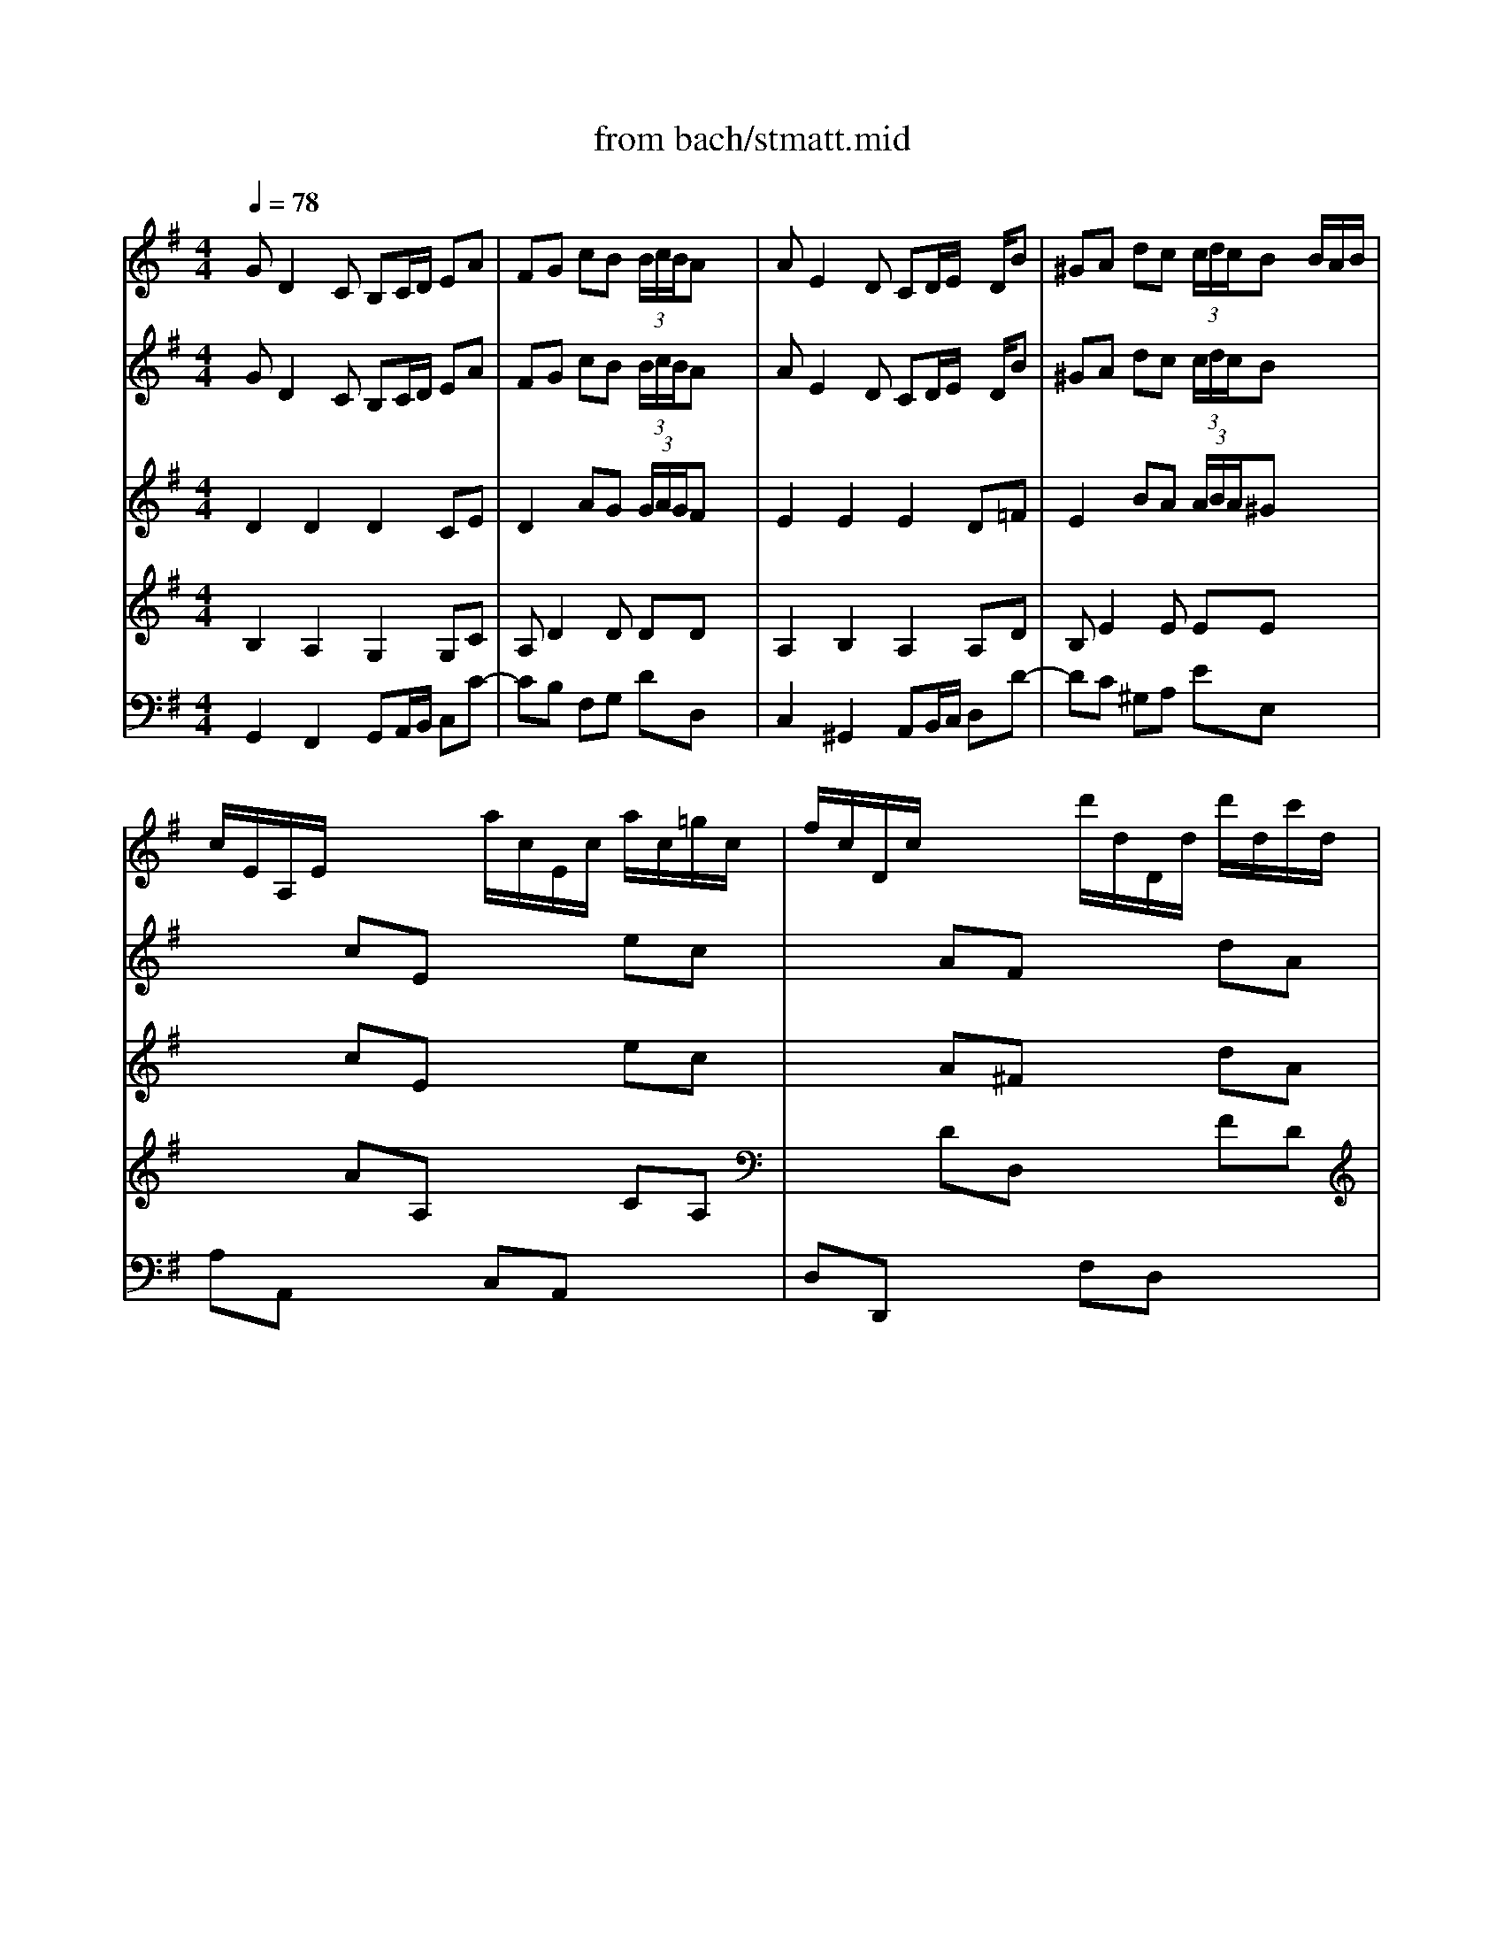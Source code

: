 X: 1
T: from bach/stmatt.mid
M: 4/4
L: 1/8
Q:1/4=78
K:G % 1 sharps
% Gebt mir meinen Jesum Wieder
% Bass Aria from J.S. Bach's St. Matthew Passion
% 4 October 1995  by James M. Westhues
V:1
% Violin Solo
%%MIDI program 48
% Gebt mir meinen Jesum Wieder
GD2C B,C/2D/2 EA| \
FG cB  (3B/2c/2B/2A x2| \
AE2D CD/2E/2 x/2D/2B| \
^GA dc  (3c/2d/2c/2B x/2B/2A/2B/2|
c/2E/2A,/2E/2 x/2x/2x/2x/2 a/2c/2E/2c/2 a/2c/2=g/2c/2| \
f/2c/2D/2c/2 x/2x/2x/2x/2 d'/2d/2D/2d/2 d'/2d/2c'/2d/2| \
b/2d/2G/2d/2 b/2d/2b/2d/2 b/2e/2G/2e/2 c'/2e/2b/2e/2| \
a/2e/2F/2e/2 a/2e/2a/2e/2 a/2d/2F/2d/2 b/2d/2a/2d/2|
g/2d/2E/2d/2 g/2d/2g/2d/2 g/2c/2E/2c/2 a/2c/2g/2c/2| \
f/2c/2D/2c/2 f/2c/2g/2c/2 a/2c/2b/2c/2 a/2c/2g/2c/2| \
f/2c/2D/2c/2 f/2c/2g/2c/2 a/2c/2b/2c/2 a/2c/2g/2c/2| \
f/2c/2B/2A/2 B/2g/2A/2G/2 D/2A/2g/2e/2 f/2a/2d/2f/2|
gG x6| \
xG cB  (3B/2c/2B/2A3/2x/2x/2x/2| \
% Bass Aria from J.S. Bach's St. Matthew Passion
aA x6| \
xA dc  (3c/2d/2c/2B x/2x/2x/2x/2|
a/2c/2E/2c/2 a/2c/2a/2c/2 a/2c/2D/2c/2 a/2c/2a/2c/2| \
g/2B/2D/2B/2 g/2B/2g/2B/2 g/2A/2E/2A/2 f/2A/2f/2A/2| \
f/2B/2A/2B/2 f/2B/2f/2B/2 e/2B/2G/2B/2 ex| \
x4 x/2a/2b/2a/2 g/2f/2e/2d/2|
^c/2G/2A,/2G/2 ^c/2G/2d/2G/2 e/2G/2f/2G/2 e/2G/2d/2G/2| \
^c/2G/2A,/2G/2 ^c/2G/2d/2G/2 e/2G/2f/2G/2 e/2G/2d/2G/2| \
^c/2G/2A,/2G/2 ^c/2G/2d/2G/2 e/2G/2^c/2G/2 e/2G/2^c/2G/2| \
d/2F/2A,/2F/2 d/2F/2d/2F/2 ^c/2G/2A,/2G/2 ^c/2G/2d/2G/2|
e/2G/2^c/2G/2 e/2G/2^c/2G/2 dx3| \
x8| \
dA2G FG/2A/2 Be| \
^cd gf  (3f/2g/2f/2e x2|
eB2A GA/2B/2 x/2A/2f| \
^de ag  (3g/2a/2g/2f x/2f/2e/2f/2| \
g/2B/2E/2B/2 x/2x/2x/2x/2 =c/2E/2A,/2E/2 x/2x/2x/2x/2| \
f/2A/2=D/2A/2 x/2x/2x/2x/2 B/2D/2G,/2D/2 x/2x/2x/2x/2|
e/2d/2^G/2d/2 e/2d/2e/2d/2 b/2d/2E/2d/2 b/2d/2b/2d/2| \
b/2c/2E/2c/2 b/2c/2b/2c/2 a/2c/2E/2c/2 a/2c/2a/2c/2| \
% 4 October 1995  by James M. Westhues
a/2c/2D/2c/2 =g/2B/2g/2B/2 g/2c/2E/2c/2 gx| \
x4 x/2g/2a/2g/2 =f/2e/2d/2c/2|
B/2=F/2G,/2=F/2 B/2=F/2c/2=F/2 d/2=F/2e/2=F/2 d/2=F/2c/2=F/2| \
B/2=F/2G,/2=F/2 B/2=F/2c/2=F/2 d/2=F/2e/2=F/2 d/2=F/2c/2=F/2| \
B/2=F/2G, x6| \
x8|
GD2C B,C/2D/2 EA| \
^FG cB  (3B/2c/2B/2A x2| \
x/2c/2D/2c/2 a/2c/2a/2c/2 a/2B/2D/2B/2 a/2B/2a/2B/2| \
g/2B/2E/2B/2 g/2B/2g/2B/2 g/2c/2A/2c/2 =f/2c/2=f/2c/2|
=f/2d/2G/2d/2 =f/2d/2=f/2d/2 e/2d/2G/2d/2 e/2d/2e/2d/2| \
a/2c/2E/2c/2 a/2c/2a/2c/2 a/2c/2D/2c/2 ax| \
x8| \
x4 xc/2d/2 e/2^f/2g/2e/2|
f/2c/2E/2c/2 f/2c/2g/2c/2 a/2c/2b/2c/2 a/2c/2g/2c/2| \
f/2c/2D/2c/2 f/2c/2g/2c/2 a/2c/2b/2c/2 a/2c/2g/2c/2| \
f/2c/2D/2c/2 fx4x| \
x8|
GD2C B,C/2D/2 EA| \
FG cB  (3B/2c/2B/2A x2| \
AE2D CD/2E/2 x/2D/2B| \
^GA dc  (3c/2d/2c/2B x/2B/2A/2B/2|
c/2E/2A,/2E/2 x/2x/2x/2x/2 a/2c/2E/2c/2 a/2c/2=g/2c/2| \
f/2c/2D/2c/2 x/2x/2x/2x/2 d'/2d/2D/2d/2 d'/2d/2c'/2d/2| \
b/2d/2G/2d/2 b/2d/2b/2d/2 b/2e/2G/2e/2 a/2e/2b/2e/2| \
a/2e/2F/2e/2 a/2e/2a/2e/2 a/2d/2F/2d/2 b/2d/2a/2d/2|
g/2d/2E/2d/2 g/2d/2g/2d/2 g/2c/2E/2c/2 a/2c/2g/2c/2| \
f/2c/2D/2c/2 f/2c/2g/2c/2 a/2c/2b/2c/2 a/2c/2g/2c/2| \
f/2c/2D/2c/2 f/2c/2g/2c/2 a/2c/2b/2c/2 a/2c/2g/2c/2| \
f/2c/2B/2A/2 B/2g/2A/2G/2 D/2A/2g/2e/2 f/2a/2d/2f/2|
gG6
V:2
% Violin I
%%MIDI program 50
% Gebt mir meinen Jesum Wieder
GD2C B,C/2D/2 EA| \
FG cB  (3B/2c/2B/2A x2| \
AE2D CD/2E/2 x/2D/2B| \
^GA dc  (3c/2d/2c/2B x2|
x2 cE x2 ec| \
x2 AF x2 dA| \
xd =gb ex3| \
xe fa dx3|
xd eg c4-| \
c2 DE FG FE| \
D2 cB AG AB| \
cB/2A/2 Bg B2  (3ABA|
Gx Ax Bx Ax| \
dG cB  (3B/2c/2B/2A/2G/2 AB| \
% Bass Aria from J.S. Bach's St. Matthew Passion
cx ex ax Ax| \
eA dc  (3c/2d/2c/2B ed|
cx ex fx fx| \
gB ^c^d ex =cx| \
Bx ^dx ex3| \
x8|
x2 A,B, ^C=D ^CB,| \
A,2 GF ED EF| \
G2 x6| \
xd/2^c/2 dF E2 x2|
x4 xB/2A/2 GF| \
Ex6x| \
dA2G FG/2A/2 Be| \
^cd gf  (3f/2g/2f/2e x2|
eB2A GA/2B/2 x/2A/2f| \
^de ag  (3g/2a/2g/2f x2| \
x2 eB x2 =cA| \
x2 =dA x2 BG|
Bx dx ex ex| \
ea ed cx cx| \
% 4 October 1995  by James M. Westhues
cx Bx cx3| \
x8|
x8| \
x2 G,A, B,C B,A,| \
G,2 x6| \
x8|
GD2C B,C/2D/2 EA| \
FG cB  (3B/2c/2B/2A x2| \
x8| \
x8|
x8| \
x8| \
x8| \
x8|
x8| \
x2 DE FG FE| \
D2 x6| \
x8|
GD2C B,C/2D/2 EA| \
FG cB  (3B/2c/2B/2A x2| \
AE2D CD/2E/2 x/2D/2B| \
^GA dc  (3c/2d/2c/2B x2|
x2 ec x2 ae| \
x2 fd x2 af| \
xd =gb ex3| \
xe fa dx3|
xd eg c4-| \
c2 DE FG FE| \
D2 cB AG AB| \
cB/2A/2 Bg B2  (3ABA|
G8|
V:3
% Violin II
%%MIDI program 49
% Gebt mir meinen Jesum Wieder
D2 D2 D2 CE| \
D2 AG  (3G/2A/2G/2F x2| \
E2 E2 E2 D=F| \
E2 BA  (3A/2B/2A/2^G x2|
x2 cE x2 ec| \
x2 A^F x2 dA| \
xB dB =Gx3| \
xA cA Fx3|
xG BG E4| \
A2 x6| \
x2 AG FE FG| \
AG/2F/2 GG GD2C|
B,x Dx Gx Ex| \
Dd AG  (3G/2A/2G/2F/2E/2 F^G| \
% Bass Aria from J.S. Bach's St. Matthew Passion
Ex Bx cx Bx| \
Be BA  (3A/2B/2A/2^G/2F/2 =GB|
Ex Ax Ax Ax| \
GG2F Ex Ax| \
Fx Bx Bx3| \
x8|
x8| \
x2 ED ^CB, ^CD| \
E2 x6| \
xA/2G/2 FD A2 x2|
x8| \
x8| \
F2 E2 D2 DG| \
EA2d  (3d/2e/2d/2^c x2|
B2 B2 B2 A=c| \
B2 fe  (3e/2f/2e/2^d x2| \
x2 BG x2 EC| \
x2 AF x2 =DB,|
Ex ^Gx ^Gx ^Gx| \
Ae cB Ex Ex| \
% 4 October 1995  by James M. Westhues
=Fx =Gx Gx3| \
x8|
x8| \
x2 G,A, B,C B,A,| \
G,2 x6| \
x8|
D2 D2 D2 CE| \
D2 AG  (3G/2A/2G/2^F x2| \
x8| \
x8|
x8| \
x8| \
x8| \
x8|
x8| \
x2 DE FG FE| \
D2 x6| \
x8|
D2 D2 D2 CE| \
D2 AG  (3G/2A/2G/2F x2| \
E2 E2 E2 D=F| \
E2 BA  (3A/2B/2A/2^G x2|
x2 cE x2 ec| \
x2 A^F x2 dA| \
xB dB =Gx3| \
xA cA Fx3|
xG BG E4| \
A2 x6| \
x2 AG FE FG| \
AG/2F/2 GG GD2C|
B,8|
V:4
% Viola
%%MIDI program 48
% Gebt mir meinen Jesum Wieder
B,2 A,2 G,2 G,C| \
A,D2D DD x2| \
A,2 B,2 A,2 A,D| \
B,E2E EE x2|
x2 AA, x2 CA,| \
x2 DD, x2 FD| \
xG BG Cx3| \
xF AF B,x3|
xE AE A,4-| \
A,2 x6| \
x2 D,E, F,G, F,E,| \
D,D DE D4|
Dx Dx Dx Cx| \
F,D2D DD2D| \
% Bass Aria from J.S. Bach's St. Matthew Passion
Ex Ex Ex Dx| \
EE2E EE2E|
Ex Ex Dx Dx| \
DB2B, Ex Fx| \
B,x B,x B,x3| \
x8|
x8| \
x2 A,B, ^CD ^CB,| \
A,2 x6| \
xF/2E/2 DB, E2 x2|
x8| \
x8| \
A,2 A,2 A,2 G,B,| \
A,2 AA AA x2|
E2 F2 E2 EA| \
FB2B BB x2| \
x2 EE, x2 AA,| \
x2 DD, x2 GG,|
^G,x Dx B,x Ex| \
E=C E^G Ax A,x| \
% 4 October 1995  by James M. Westhues
Dx Dx Ex3| \
x8|
x8| \
x2 =G,A, B,C B,A,| \
G,2 x6| \
x8|
B,2 A,2 G,2 G,C| \
A,D2D DD x2| \
x8| \
x8|
x8| \
x8| \
x8| \
x8|
x8| \
x2 DE FG FE| \
D2 x6| \
x8|
B,2 A,2 G,2 G,C| \
A,D2D DD x2| \
A,2 B,2 A,2 A,D| \
B,E2E EE x2|
x2 AA, x2 CA,| \
x2 DD, x2 FD| \
xG BG Cx3| \
xF AF B,x3|
xE GE A,4-| \
A,2 x6| \
x2 D,E, F,G, F,E,| \
D,D DE D4|
D8|
V:5
% Bass
%%MIDI program 57
x8| \
x8| \
x8| \
x8|
x8| \
x8| \
x8| \
x8|
x8| \
x8| \
x8| \
x8|
% Gebt mir meinen Jesum Wieder
G,D,2C, B,,C,/2D,/2 E,A,| \
F,G, CB, B,A, x2| \
% Bass Aria from J.S. Bach's St. Matthew Passion
A,E,2D, C,D,/2E,/2 x/2D,/2B,| \
^G,A, DC CB, x2|
C/2B,/2A,2=G, F,E,/2D,/2 CC| \
CB, x2 A,/2G,/2F,2E,| \
^D,^C,/2B,,/2 A,A, A,G,2B,/2A,/2| \
G,F, E,/2F,/2G, ^C,A,, A,A,|
A,2 x3A,, A,A,| \
A,2 x6| \
E/2=D/2^C2B, A,G,/2F,/2 G,E| \
G,/2F,3/2 x2 E/2D/2^C2B,|
A,G,/2F,/2 G,E F,B,2A,| \
^G,A,2D, F,2 E,2| \
D,2 x6| \
x8|
x8| \
x8| \
x8| \
x8|
D/2=C/2B,2A, ^G,F,/2E,/2 DD| \
DC x2 C/2B,/2A,2=G,| \
% 4 October 1995  by James M. Westhues
=F,B,/2C/2 D=F, E,^A,3/2G,/2=A,| \
A,/2G,/2^F,2G, G,2 G,,2|
x2 G,A, B,C B,A,| \
G,=F,/2E,/2 D,E, =F,E, =F,D,| \
DC/2B,/2 A,B, C^F, G,C,| \
E,2 D,2 C,2 x2|
x8| \
x4 x/2A,,/2B,,/2C,/2 D,/2E,/2F,/2G,/2| \
A,D, D,C, B,,C,/2D,/2 E,/2F,/2G,/2A,/2| \
B,E, E,D, D,C, x2|
DG,2x/2=F,/2 E,^F,/2^G,/2 A,/2B,/2C/2D/2| \
EA, A,=G, G,F, A,B,/2C/2| \
D/2E/2D/2C/2 B,/2A,/2G,/2F,/2 E,G, C2-| \
CB,/2A,/2 B,D, D,C, x2|
x2 D,E, F,G, F,E,| \
D,/2E,/2F,/2G,/2 A,B, CD/2B,/2 CD/2B,/2| \
C3D/2C/2 B,/2A,/2G,/2F,/2 E,A,| \
F,D, B,/2A,/2C/2B,/2 A,/2F,/2G,/2E,<F,G,/2|
G,2 
V:6
% Organ
%%MIDI program 16
% Gebt mir meinen Jesum Wieder
G,,2 F,,2 G,,A,,/2B,,/2 C,C-| \
CB, F,G, DD, x2| \
C,2 ^G,,2 A,,B,,/2C,/2 D,D-| \
DC ^G,A, EE, x2|
A,A,, x2 C,A,, x2| \
D,D,, x2 F,D, x2| \
=G,G,, x3C/2B,/2 A,G,| \
F,F,, x3B,/2A,/2 G,F,|
E,E,, x3A,/2G,/2 F,E,| \
D,D,, x6| \
D,D,, x6| \
xD, G,C, D,2 D,,2|
G,,2 F,,2 G,,A,,/2B,,/2 C,C-| \
CB, F,G, DF, C,B,,| \
% Bass Aria from J.S. Bach's St. Matthew Passion
A,,2 ^G,,2 A,,B,,/2C,/2 D,D-| \
DC ^G,A, E,D, [D,C,]B,,|
A,,x C,x D,x D,,x| \
=G,,G, A,B, Cx A,x| \
B,x B,,x E,,B,/2A,/2 G,F,| \
E,D, ^C,B,, A,,=C, D,F,|
A,A,, x6| \
A,A,, x6| \
x2 A,,B,, ^C,E, ^C,A,,| \
D,E, F,G, A,2 A,,B,,|
^C,E, ^C,A,, D,D,, D,2-| \
D,^C, F,G, A,G, A,A,,| \
D,2 ^C,2 D,E,/2F,/2 G,G,,-| \
G,,F,, ^C,D, A,A,, x2|
G,2 ^D,2 E,F,/2G,/2 A,A,,-| \
A,,G,, ^D,E, B,B,, x2| \
E,E,, x2 A,A,, x2| \
=D,D,, x2 G,G,, x2|
^G,,x B,,x E,,x E,x| \
A,A,, =C,E, A,x C,x| \
% 4 October 1995  by James M. Westhues
D,x =G,,x C,G,/2=F,/2 E,C,| \
=F,^D,/2=D,/2 C,A,, B,,G,, B,,D,|
G,G,, x6| \
G,G,, x6| \
x3G,/2=F,/2 E,D,/2C,/2 B,,E,/2C,/2| \
G,=F, G,G,, C,2 x2|
G,,2 ^F,,2 G,,A,,/2B,,/2 C,C-| \
CB, F,G, D,D,, x2| \
xD,, E,,F,, G,,2 x2| \
xE,, F,,G,, A,,G,, A,,D,|
B,,G,, A,,B,, C,2 x2| \
xA,, B,,C, D,E, D,C,| \
B,,A,, G,,A,,/2B,,/2 C,/2D,/2C,/2B,,/2 A,,/2G,,/2F,,/2E,,/2| \
D,,E,,/2F,,/2 G,,/2A,,/2B,,/2G,,/2 A,,/2G,,/2A,,/2B,,/2 C,/2D,/2E,/2C,/2|
D,D,, x2 D,D,, x2| \
D,D,, x2 D,D,, x2| \
xD,/2E,/2 D,/2C,/2B,,/2A,,/2 G,,A,,/2B,,/2 C,A,,| \
D,E,/2F,/2 G,E, C,A,, D,D,,|
G,,2 F,,2 G,,A,,/2B,,/2 C,C-| \
CB, F,G, DD, x2| \
C,2 ^G,,2 A,,B,,/2C,/2 D,D-| \
[D-D][DC] ^G,A, EE, x2|
A,A,, x2 C,A,, x2| \
D,D,, x2 F,D, x2| \
=G,G,, x3C/2B,/2 A,G,| \
F,F,, x3B,/2A,/2 G,F,|
E,E,, x3A,/2G,/2 F,E,| \
D,D,, x6| \
D,D,, x6| \
xD, G,C, D,2 D,,2|
G,,8|
